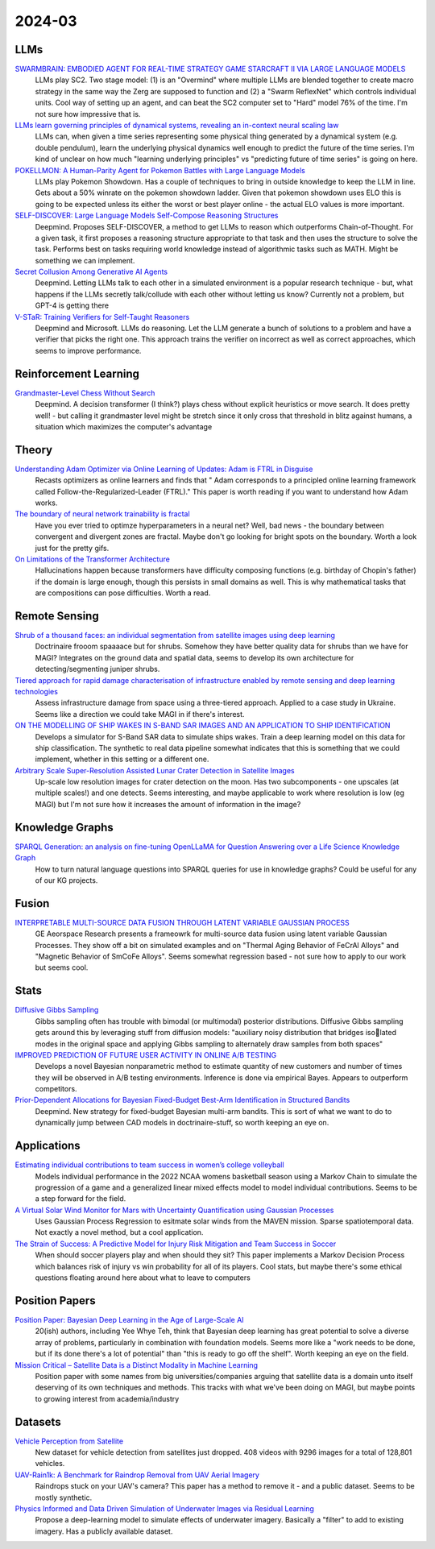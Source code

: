 
2024-03
=======

LLMs
----
`SWARMBRAIN: EMBODIED AGENT FOR REAL-TIME STRATEGY GAME STARCRAFT II VIA LARGE LANGUAGE MODELS <https://arxiv.org/pdf/2401.17749.pdf>`_
    LLMs play SC2.  Two stage model: (1) is an "Overmind" where multiple LLMs are blended together to create macro strategy in the same way the Zerg are supposed to function and (2) a "Swarm ReflexNet" which controls individual units.  Cool way of setting up an agent, and can beat the SC2 computer set to "Hard" model 76% of the time.  I'm not sure how impressive that is.  

`LLMs learn governing principles of dynamical systems, revealing an in-context neural scaling law <https://arxiv.org/pdf/2402.00795.pdf>`_
    LLMs can, when given a time series representing some physical thing generated by a dynamical system (e.g. double pendulum), learn the underlying physical dynamics well enough to predict the future of the time series.  I'm kind of unclear on how much "learning underlying principles" vs "predicting future of time series" is going on here.

`POKELLMON: A Human-Parity Agent for Pokemon Battles with Large Language Models <https://arxiv.org/pdf/2402.01118.pdf>`_
    LLMs play Pokemon Showdown.  Has a couple of techniques to bring in outside knowledge to keep the LLM in line.  Gets about a 50% winrate on the pokemon showdown ladder.  Given that pokemon showdown uses ELO this is going to be expected unless its either the worst or best player online - the actual ELO values is more important.

`SELF-DISCOVER: Large Language Models Self-Compose Reasoning Structures <https://arxiv.org/pdf/2402.03620.pdf>`_
    Deepmind.  Proposes SELF-DISCOVER, a method to get LLMs to reason which outperforms Chain-of-Thought.  For a given task, it first proposes a reasoning structure appropriate to that task and then uses the structure to solve the task.  Performs best on tasks requiring world knowledge instead of algorithmic tasks such as MATH.  Might be something we can implement.

`Secret Collusion Among Generative AI Agents <https://arxiv.org/pdf/2402.07510.pdf>`_
    Deepmind.  Letting LLMs talk to each other in a simulated environment is a popular research technique - but, what happens if the LLMs secretly talk/collude with each other without letting us know?  Currently not a problem, but GPT-4 is getting there

`V-STaR: Training Verifiers for Self-Taught Reasoners <https://arxiv.org/pdf/2402.06457.pdf>`_
    Deepmind and Microsoft.  LLMs do reasoning.  Let the LLM generate a bunch of solutions to a problem and have a verifier that picks the right one.  This approach trains the verifier on incorrect as well as correct approaches, which seems to improve performance.

Reinforcement Learning
----------------------
`Grandmaster-Level Chess Without Search <https://arxiv.org/pdf/2402.04494.pdf>`_
    Deepmind.  A decision transformer (I think?) plays chess without explicit heuristics or move search.  It does pretty well! - but calling it grandmaster level might be stretch since it only cross that threshold in blitz against humans, a situation which maximizes the computer's advantage

Theory
------
`Understanding Adam Optimizer via Online Learning of Updates: Adam is FTRL in Disguise <2402.01567.pdf (arxiv.org)>`_
    Recasts optimizers as online learners and finds that " Adam corresponds to a principled online learning framework called Follow-the-Regularized-Leader (FTRL)."  This paper is worth reading if you want to understand how Adam works.

`The boundary of neural network trainability is fractal <2402.06184.pdf (arxiv.org)>`_
    Have you ever tried to optimze hyperparameters in a neural net?  Well, bad news - the boundary between convergent and divergent zones are fractal.  Maybe don't go looking for bright spots on the boundary.  Worth a look just for the pretty gifs.

`On Limitations of the Transformer Architecture <https://arxiv.org/pdf/2402.08164.pdf>`_
    Hallucinations happen because transformers have difficulty composing functions (e.g.  birthday of Chopin's father) if the domain is large enough, though this persists in small domains as well.  This is why mathematical tasks that are compositions can pose difficulties.  Worth a read.

Remote Sensing
-----------
`Shrub of a thousand faces: an individual segmentation from satellite images using deep learning <https://arxiv.org/pdf/2401.17985.pdf>`_
    Doctrinaire frooom spaaaace but for shrubs.  Somehow they have better quality data for shrubs than we have for MAGI?  Integrates on the ground data and spatial data, seems to develop its own architecture for detecting/segmenting juniper shrubs.  

`Tiered approach for rapid damage characterisation of infrastructure enabled by remote sensing and deep learning technologies <https://arxiv.org/ftp/arxiv/papers/2401/2401.17759.pdf>`_
    Assess infrastructure damage from space using a three-tiered approach.  Applied to a case study in Ukraine.  Seems like a direction we could take MAGI in if there's interest.

`ON THE MODELLING OF SHIP WAKES IN S-BAND SAR IMAGES AND AN APPLICATION TO SHIP IDENTIFICATION <https://arxiv.org/pdf/2402.04066.pdf>`_
    Develops a simulator for S-Band SAR data to simulate ships wakes.  Train a deep learning model on this data for ship classification.  The synthetic to real data pipeline somewhat indicates that this is something that we could implement, whether in this setting or a different one. 

`Arbitrary Scale Super-Resolution Assisted Lunar Crater Detection in Satellite Images <https://arxiv.org/pdf/2402.05068.pdf>`_
    Up-scale low resolution images for crater detection on the moon.  Has two subcomponents - one upscales (at multiple scales!) and one detects.  Seems interesting, and maybe applicable to work where resolution is low (eg MAGI) but I'm not sure how it increases the amount of information in the image?


Knowledge Graphs
----------------
`SPARQL Generation: an analysis on fine-tuning OpenLLaMA for Question Answering over a Life Science Knowledge Graph <https://arxiv.org/pdf/2402.04627.pdf>`_
    How to turn natural language questions into SPARQL queries for use in knowledge graphs?  Could be useful for any of our KG projects.

Fusion
------
`INTERPRETABLE MULTI-SOURCE DATA FUSION THROUGH LATENT VARIABLE GAUSSIAN PROCESS <https://arxiv.org/pdf/2402.04146.pdf>`_
    GE Aeorspace Research presents a frameowrk for multi-source data fusion using latent variable Gaussian Processes.  They show off a bit on simulated examples and on "Thermal Aging Behavior of FeCrAl Alloys" and "Magnetic Behavior of SmCoFe Alloys".  Seems somewhat regression based - not sure how to apply to our work but seems cool.   

Stats
-----
`Diffusive Gibbs Sampling <https://arxiv.org/pdf/2402.03008.pdf>`_
    Gibbs sampling often has trouble with bimodal (or multimodal) posterior distributions.  Diffusive Gibbs sampling gets around this by leveraging stuff from diffusion models: "auxiliary noisy distribution that bridges isolated modes in the original space and applying Gibbs sampling to alternately draw samples from both spaces"

`IMPROVED PREDICTION OF FUTURE USER ACTIVITY IN ONLINE A/B TESTING <https://arxiv.org/pdf/2402.03231.pdf>`_
    Develops a novel Bayesian nonparametric method to estimate quantity of new customers and number of times they will be observed in A/B testing environments.  Inference is done via empirical Bayes.  Appears to outperform competitors.

`Prior-Dependent Allocations for Bayesian Fixed-Budget Best-Arm Identification in Structured Bandits <https://arxiv.org/pdf/2402.05878.pdf>`_
    Deepmind. New strategy for fixed-budget Bayesian multi-arm bandits.  This is sort of what we want to do to dynamically jump between CAD models in doctrinaire-stuff, so worth keeping an eye on.  

Applications
---------

`Estimating individual contributions to team success in women’s college volleyball <https://arxiv.org/pdf/2402.01083.pdf>`_
    Models individual performance in the 2022 NCAA womens basketball season using a Markov Chain to simulate the progression of a game and a generalized linear mixed effects model to model individual contributions.  Seems to be a step forward for the field. 

`A Virtual Solar Wind Monitor for Mars with Uncertainty Quantification using Gaussian Processes <https://arxiv.org/pdf/2402.01932.pdf>`_
    Uses Gaussian Process Regression to esitmate solar winds from the MAVEN mission.  Sparse spatiotemporal data.  Not exactly a novel method, but a cool application.

`The Strain of Success: A Predictive Model for Injury Risk Mitigation and Team Success in Soccer <https://arxiv.org/ftp/arxiv/papers/2402/2402.04898.pdf>`_
    When should soccer players play and when should they sit?  This paper implements a Markov Decision Process which balances risk of injury vs win probability for all of its players.  Cool stats, but maybe there's some ethical questions floating around here about what to leave to computers

Position Papers
---------------
`Position Paper: Bayesian Deep Learning in the Age of Large-Scale AI <https://arxiv.org/pdf/2402.00809.pdf>`_
    20(ish) authors, including Yee Whye Teh, think that Bayesian deep learning has great potential to solve a diverse array of problems, particularly in combination with foundation models.  Seems more like a "work needs to be done, but if its done there's a lot of potential" than "this is ready to go off the shelf".  Worth keeping an eye on the field.

`Mission Critical – Satellite Data is a Distinct Modality in Machine Learning <Mission Critical – Satellite Data is a Distinct Modality in Machine Learning (arxiv.org)>`_
    Position paper with some names from big universities/companies arguing that satellite data is a domain unto itself deserving of its own techniques and methods.  This tracks with what we've been doing on MAGI, but maybe points to growing interest from academia/industry

    
Datasets
---------
`Vehicle Perception from Satellite <https://arxiv.org/pdf/2402.00703.pdf>`_
    New dataset for vehicle detection from satellites just dropped.  408 videos with 9296 images for a total of 128,801 vehicles.  

`UAV-Rain1k: A Benchmark for Raindrop Removal from UAV Aerial Imagery <2402.05773.pdf (arxiv.org)>`_
    Raindrops stuck on your UAV's camera?  This paper has a method to remove it - and a public dataset.  Seems to be mostly synthetic. 

`Physics Informed and Data Driven Simulation of Underwater Images via Residual Learning  <2402.05281.pdf (arxiv.org)>`_
    Propose a deep-learning model to simulate effects of underwater imagery.  Basically a "filter" to add to existing imagery.  Has a publicly available dataset.